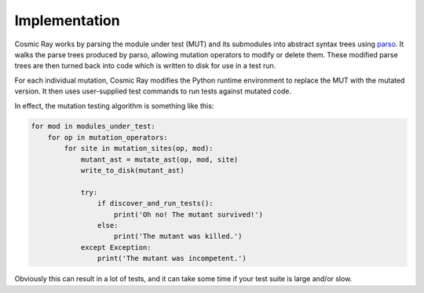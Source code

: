 Implementation
==============

Cosmic Ray works by parsing the module under test (MUT) and its submodules into
abstract syntax trees using `parso <https://github.com/davidhalter/parso>`_. It
walks the parse trees produced by parso, allowing mutation operators to modify
or delete them. These modified parse trees are then turned back into code which
is written to disk for use in a test run.

For each individual mutation, Cosmic Ray modifies the Python runtime
environment to replace the MUT with the mutated version. It then uses
user-supplied test commands to run tests against mutated code.

In effect, the mutation testing algorithm is something like this:

.. code:: python

    for mod in modules_under_test:
        for op in mutation_operators:
            for site in mutation_sites(op, mod):
                mutant_ast = mutate_ast(op, mod, site)
                write_to_disk(mutant_ast)

                try:
                    if discover_and_run_tests():
                        print('Oh no! The mutant survived!')
                    else:
                        print('The mutant was killed.')
                except Exception:
                    print('The mutant was incompetent.')

Obviously this can result in a lot of tests, and it can take some time
if your test suite is large and/or slow.
